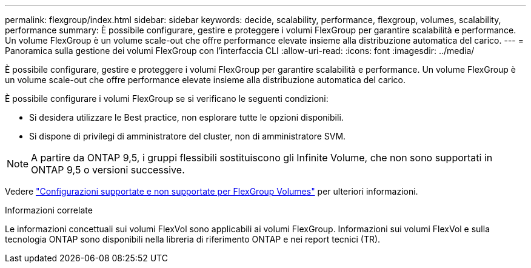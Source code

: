 ---
permalink: flexgroup/index.html 
sidebar: sidebar 
keywords: decide, scalability, performance, flexgroup, volumes, scalability, performance 
summary: È possibile configurare, gestire e proteggere i volumi FlexGroup per garantire scalabilità e performance. Un volume FlexGroup è un volume scale-out che offre performance elevate insieme alla distribuzione automatica del carico. 
---
= Panoramica sulla gestione dei volumi FlexGroup con l'interfaccia CLI
:allow-uri-read: 
:icons: font
:imagesdir: ../media/


[role="lead"]
È possibile configurare, gestire e proteggere i volumi FlexGroup per garantire scalabilità e performance. Un volume FlexGroup è un volume scale-out che offre performance elevate insieme alla distribuzione automatica del carico.

È possibile configurare i volumi FlexGroup se si verificano le seguenti condizioni:

* Si desidera utilizzare le Best practice, non esplorare tutte le opzioni disponibili.
* Si dispone di privilegi di amministratore del cluster, non di amministratore SVM.



NOTE: A partire da ONTAP 9,5, i gruppi flessibili sostituiscono gli Infinite Volume, che non sono supportati in ONTAP 9,5 o versioni successive.

Vedere link:supported-unsupported-config-concept.html["Configurazioni supportate e non supportate per FlexGroup Volumes"] per ulteriori informazioni.

.Informazioni correlate
Le informazioni concettuali sui volumi FlexVol sono applicabili ai volumi FlexGroup. Informazioni sui volumi FlexVol e sulla tecnologia ONTAP sono disponibili nella libreria di riferimento ONTAP e nei report tecnici (TR).
